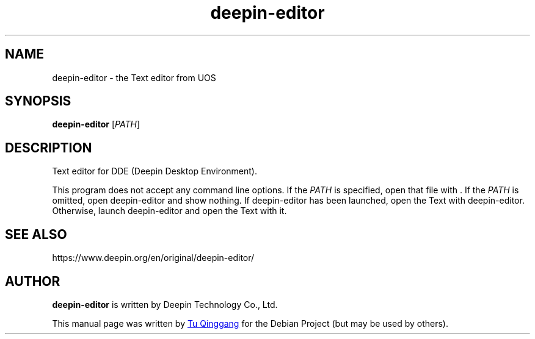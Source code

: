.\" This file is processed to generate manpages in the
.\" build diretory.
.TH deepin-editor 1  "2020-11-17" "Deepin"
.SH NAME
deepin-editor \- the Text editor from UOS
.SH SYNOPSIS
.B deepin-editor
[\fIPATH\fR]
.SH DESCRIPTION
Text editor for DDE (Deepin Desktop Environment).
.PP
This program does not accept any command line options.
If the \fIPATH\fR is specified, open that file with .
If the \fIPATH\fR is omitted, open deepin-editor and show nothing.
If deepin-editor has been launched, open the Text with deepin-editor. 
Otherwise, launch deepin-editor and open the Text with it.
.SH SEE ALSO
https://www.deepin.org/en/original/deepin-editor/
.SH AUTHOR
.PP
.B deepin-editor
is written by Deepin Technology Co., Ltd.
.PP
This manual page was written by
.MT tuqinggang@\:uniontech.com
Tu Qinggang
.ME
for the Debian Project (but may be used by others).
